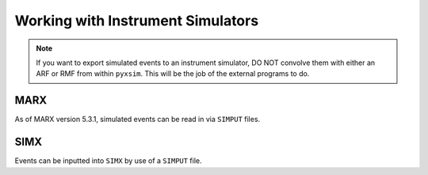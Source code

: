 Working with Instrument Simulators
==================================

.. note::

    If you want to export simulated events to an instrument simulator, DO NOT
    convolve them with either an ARF or RMF from within ``pyxsim``. This will
    be the job of the external programs to do. 

MARX
----

As of MARX version 5.3.1, simulated events can be read in via ``SIMPUT`` files. 


SIMX
----

Events can be inputted into ``SIMX`` by use of a ``SIMPUT`` file. 